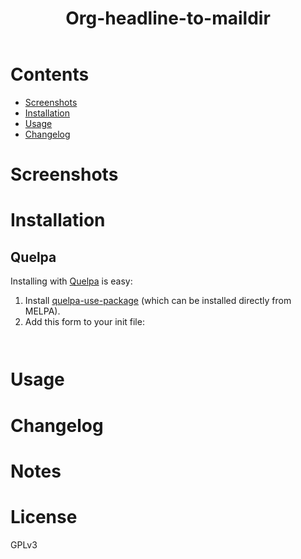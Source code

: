 #+TITLE: Org-headline-to-maildir

# Style copied from org-ql's readme.

# NOTE: Using =BEGIN_HTML= for this causes TeX/info export to fail, but this HTML block works.
# #+HTML: <a href=https://alphapapa.github.io/dont-tread-on-emacs/><img src="images/dont-tread-on-emacs-150.png" align="right"></a>
#+HTML: <img src="" align="right">

# NOTE: To avoid having this in the info manual, we use HTML rather than Org syntax; it still appears with the GitHub renderer.
#+HTML: <a href="https://melpa.org/#/"><img src="https://melpa.org/packages/-badge.svg"></a> <a href="https://stable.melpa.org/#/"><img src="https://stable.melpa.org/packages/-badge.svg"></a>



* Contents
:PROPERTIES:
:TOC:      :include siblings :depth 0 :ignore this :force depth
:END:
:CONTENTS:
- [[#screenshots][Screenshots]]
- [[#installation][Installation]]
- [[#usage][Usage]]
- [[#changelog][Changelog]]
:END:


* Screenshots


* Installation
:PROPERTIES:
:TOC:      ignore-children
:END:

** Quelpa

Installing with [[https://framagit.org/steckerhalter/quelpa][Quelpa]] is easy:

1.  Install [[https://framagit.org/steckerhalter/quelpa-use-package#installation][quelpa-use-package]] (which can be installed directly from MELPA).
2.  Add this form to your init file:

#+BEGIN_SRC elisp

#+END_SRC

* Usage
:PROPERTIES:
:TOC:      :include descendants :depth 1
:END:

* Changelog
:PROPERTIES:
:TOC:      ignore-children
:END:

* Notes
:PROPERTIES:
:TOC:      :ignore this
:END:

* License
:PROPERTIES:
:TOC:      :ignore this
:END:

GPLv3
